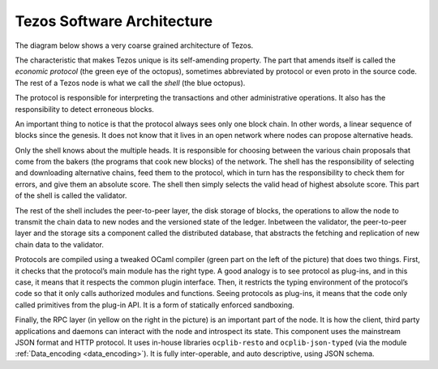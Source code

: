 .. _the_big_picture:

Tezos Software Architecture
===========================

The diagram below shows a very coarse grained architecture of Tezos.
|Tezos architecture diagram|

The characteristic that makes Tezos unique is its self-amending
property. The part that amends itself is called the *economic protocol*
(the green eye of the octopus), sometimes abbreviated by protocol or
even proto in the source code. The rest of a Tezos node is what we call
the *shell* (the blue octopus).

The protocol is responsible for interpreting the transactions and other
administrative operations. It also has the responsibility to detect
erroneous blocks.

An important thing to notice is that the protocol always sees only one
block chain. In other words, a linear sequence of blocks since the
genesis. It does not know that it lives in an open network where nodes
can propose alternative heads.

Only the shell knows about the multiple heads. It is responsible for
choosing between the various chain proposals that come from the bakers
(the programs that cook new blocks) of the network. The shell has the
responsibility of selecting and downloading alternative chains, feed
them to the protocol, which in turn has the responsibility to check them
for errors, and give them an absolute score. The shell then simply
selects the valid head of highest absolute score. This part of the shell
is called the validator.

The rest of the shell includes the peer-to-peer layer, the disk storage
of blocks, the operations to allow the node to transmit the chain data
to new nodes and the versioned state of the ledger. Inbetween the
validator, the peer-to-peer layer and the storage sits a component
called the distributed database, that abstracts the fetching and
replication of new chain data to the validator.

Protocols are compiled using a tweaked OCaml compiler (green part on the
left of the picture) that does two things. First, it checks that the
protocol’s main module has the right type. A good analogy is to see
protocol as plug-ins, and in this case, it means that it respects the
common plugin interface. Then, it restricts the typing environment of
the protocol’s code so that it only calls authorized modules and
functions. Seeing protocols as plug-ins, it means that the code only
called primitives from the plug-in API. It is a form of statically
enforced sandboxing.

Finally, the RPC layer (in yellow on the right in the picture) is an
important part of the node. It is how the client, third party
applications and daemons can interact with the node and introspect its
state. This component uses the mainstream JSON format and HTTP protocol.
It uses in-house libraries ``ocplib-resto`` and ``ocplib-json-typed``
(via the module :ref:`Data_encoding <data_encoding>`). It
is fully inter-operable, and auto descriptive, using JSON schema.

.. |Tezos architecture diagram| image:: octopus.svg

